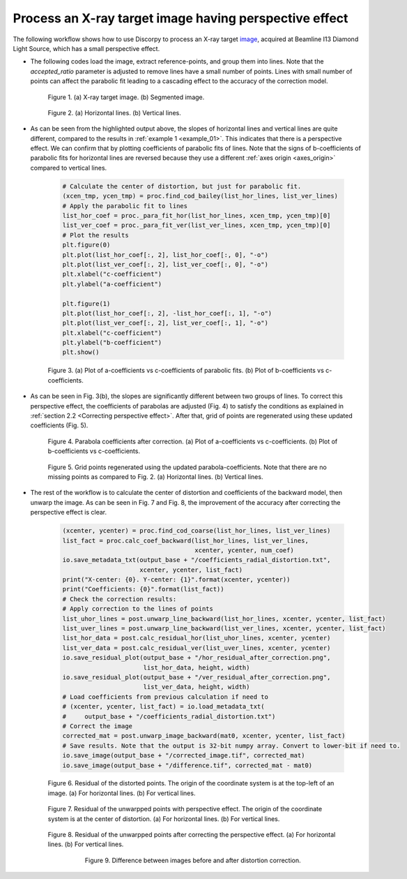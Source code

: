 Process an X-ray target image having perspective effect
=======================================================

The following workflow shows how to use Discorpy to process an X-ray target
`image <https://github.com/DiamondLightSource/discorpy/blob/master/data/dot_pattern_02.jpg>`_,
acquired at Beamline I13 Diamond Light Source, which has a small perspective effect.

- The following codes load the image, extract reference-points, and group
  them into lines. Note that the *accepted_ratio* parameter is adjusted to
  remove lines have a small number of points. Lines with small number of points
  can affect the parabolic fit leading to a cascading effect to the accuracy of
  the correction model.

    .. code-block:: python
        :emphasize-lines: 43

        import numpy as np
        import matplotlib.pyplot as plt
        import discorpy.losa.loadersaver as io
        import discorpy.prep.preprocessing as prep
        import discorpy.proc.processing as proc
        import discorpy.post.postprocessing as post

        # Initial parameters
        file_path = "../data/dot_pattern_02.jpg"
        output_base = "E:/correction/"
        num_coef = 5  # Number of polynomial coefficients
        mat0 = io.load_image(file_path) # Load image
        (height, width) = mat0.shape
        # Segment dots
        mat1 = prep.binarization(mat0)
        # Calculate the median dot size and distance between them.
        (dot_size, dot_dist) = prep.calc_size_distance(mat1)
        # Remove non-dot objects
        mat1 = prep.select_dots_based_size(mat1, dot_size)
        # Remove non-elliptical objects
        mat1 = prep.select_dots_based_ratio(mat1)
        io.save_image(output_base + "/segmented_dots.jpg", mat1)
        # Calculate the slopes of horizontal lines and vertical lines.
        hor_slope = prep.calc_hor_slope(mat1)
        ver_slope = prep.calc_ver_slope(mat1)
        # Group points into lines
        list_hor_lines = prep.group_dots_hor_lines(mat1, hor_slope, dot_dist, accepted_ratio=0.8)
        list_ver_lines = prep.group_dots_ver_lines(mat1, ver_slope, dot_dist, accepted_ratio=0.8)
        # Optional: remove outliners
        list_hor_lines = prep.remove_residual_dots_hor(list_hor_lines, hor_slope)
        list_ver_lines = prep.remove_residual_dots_ver(list_ver_lines, ver_slope)
        # Save output for checking
        io.save_plot_image(output_base + "/horizontal_lines.png", list_hor_lines, height, width)
        io.save_plot_image(output_base + "/vertical_lines.png", list_ver_lines, height, width)
        list_hor_data = post.calc_residual_hor(list_hor_lines, 0.0, 0.0)
        list_ver_data = post.calc_residual_ver(list_ver_lines, 0.0, 0.0)
        io.save_residual_plot(output_base + "/hor_residual_before_correction.png",
                              list_hor_data, height, width)
        io.save_residual_plot(output_base + "/ver_residual_before_correction.png",
                              list_ver_data, height, width)

        print("Horizontal slope: {0}. Vertical slope: {1}".format(hor_slope, ver_slope))
        #>> Horizontal slope: -0.03194770332102831. Vertical slope: 0.03625649318792672

    .. figure:: figs/example_02/fig1.jpg
      :figwidth: 100 %
      :align: center
      :figclass: align-center

      Figure 1. (a) X-ray target image. (b) Segmented image.

    .. figure:: figs/example_02/fig2.png
      :figwidth: 100 %
      :align: center
      :figclass: align-center

      Figure 2. (a) Horizontal lines. (b) Vertical lines.

- As can be seen from the highlighted output above, the slopes of horizontal lines and
  vertical lines are quite different, compared to the results in :ref:`example 1 <example_01>`.
  This indicates that there is a perspective effect. We can confirm that by plotting
  coefficients of parabolic fits of lines. Note that the signs of b-coefficients of
  parabolic fits for horizontal lines are reversed because they use a different
  :ref:`axes origin <axes_origin>` compared to vertical lines.

    .. code-block:: python

        # Calculate the center of distortion, but just for parabolic fit.
        (xcen_tmp, ycen_tmp) = proc.find_cod_bailey(list_hor_lines, list_ver_lines)
        # Apply the parabolic fit to lines
        list_hor_coef = proc._para_fit_hor(list_hor_lines, xcen_tmp, ycen_tmp)[0]
        list_ver_coef = proc._para_fit_ver(list_ver_lines, xcen_tmp, ycen_tmp)[0]
        # Plot the results
        plt.figure(0)
        plt.plot(list_hor_coef[:, 2], list_hor_coef[:, 0], "-o")
        plt.plot(list_ver_coef[:, 2], list_ver_coef[:, 0], "-o")
        plt.xlabel("c-coefficient")
        plt.ylabel("a-coefficient")

        plt.figure(1)
        plt.plot(list_hor_coef[:, 2], -list_hor_coef[:, 1], "-o")
        plt.plot(list_ver_coef[:, 2], list_ver_coef[:, 1], "-o")
        plt.xlabel("c-coefficient")
        plt.ylabel("b-coefficient")
        plt.show()

    .. figure:: figs/example_02/fig3.png
      :figwidth: 100 %
      :align: center
      :figclass: align-center

      Figure 3. (a) Plot of a-coefficients vs c-coefficients of parabolic fits.
      (b) Plot of b-coefficients vs c-coefficients.

- As can be seen in Fig. 3(b), the slopes are significantly different between
  two groups of lines. To correct this perspective effect, the coefficients of
  parabolas are adjusted (Fig. 4) to satisfy the conditions as explained in :ref:`section
  2.2 <Correcting perspective effect>`. After that, grid of points are
  regenerated using these updated coefficients (Fig. 5).

    .. code-block:: python
        :emphasize-lines: 18-19

        # Correct parabola coefficients
        hor_coef_corr, ver_coef_corr = proc._generate_non_perspective_parabola_coef(
                                        list_hor_lines, list_ver_lines)[0:2]
        # Plot to check the results
        plt.figure(0)
        plt.plot(hor_coef_corr[:, 2], hor_coef_corr[:, 0], "-o")
        plt.plot(ver_coef_corr[:, 2], ver_coef_corr[:, 0], "-o")
        plt.xlabel("c-coefficient")
        plt.ylabel("a-coefficient")
        plt.figure(1)
        plt.plot(hor_coef_corr[:, 2], -hor_coef_corr[:, 1], "-o")
        plt.plot(ver_coef_corr[:, 2], ver_coef_corr[:, 1], "-o")
        plt.xlabel("c-coefficient")
        plt.ylabel("b-coefficient")
        plt.ylim((0.03, 0.034))
        plt.show()
        # Regenerate grid points with the correction of perspective effect.
        list_hor_lines, list_ver_lines = proc.regenerate_grid_points_parabola(
            list_hor_lines, list_ver_lines, perspective=True)
        # Save output for checking
        io.save_plot_image(output_base + "/horizontal_lines_regenerated.png", list_hor_lines,
                           height, width)
        io.save_plot_image(output_base + "/vertical_lines_regenerated.png", list_ver_lines,
                           height, width)

    .. figure:: figs/example_02/fig4.png
      :figwidth: 100 %
      :align: center
      :figclass: align-center

      Figure 4. Parabola coefficients after correction. (a) Plot of a-coefficients
      vs c-coefficients. (b) Plot of b-coefficients vs c-coefficients.

    .. figure:: figs/example_02/fig5.png
      :figwidth: 100 %
      :align: center
      :figclass: align-center

      Figure 5. Grid points regenerated using the updated parabola-coefficients.
      Note that there are no missing points as compared to Fig. 2. (a) Horizontal lines.
      (b) Vertical lines.

- The rest of the workflow is to calculate the center of distortion and coefficients
  of the backward model, then unwarp the image. As can be seen in Fig. 7 and
  Fig. 8, the improvement of the accuracy after correcting the perspective effect is clear.

    .. code-block:: python

        (xcenter, ycenter) = proc.find_cod_coarse(list_hor_lines, list_ver_lines)
        list_fact = proc.calc_coef_backward(list_hor_lines, list_ver_lines,
                                            xcenter, ycenter, num_coef)
        io.save_metadata_txt(output_base + "/coefficients_radial_distortion.txt",
                             xcenter, ycenter, list_fact)
        print("X-center: {0}. Y-center: {1}".format(xcenter, ycenter))
        print("Coefficients: {0}".format(list_fact))
        # Check the correction results:
        # Apply correction to the lines of points
        list_uhor_lines = post.unwarp_line_backward(list_hor_lines, xcenter, ycenter, list_fact)
        list_uver_lines = post.unwarp_line_backward(list_ver_lines, xcenter, ycenter, list_fact)
        list_hor_data = post.calc_residual_hor(list_uhor_lines, xcenter, ycenter)
        list_ver_data = post.calc_residual_ver(list_uver_lines, xcenter, ycenter)
        io.save_residual_plot(output_base + "/hor_residual_after_correction.png",
                              list_hor_data, height, width)
        io.save_residual_plot(output_base + "/ver_residual_after_correction.png",
                              list_ver_data, height, width)
        # Load coefficients from previous calculation if need to
        # (xcenter, ycenter, list_fact) = io.load_metadata_txt(
        #     output_base + "/coefficients_radial_distortion.txt")
        # Correct the image
        corrected_mat = post.unwarp_image_backward(mat0, xcenter, ycenter, list_fact)
        # Save results. Note that the output is 32-bit numpy array. Convert to lower-bit if need to.
        io.save_image(output_base + "/corrected_image.tif", corrected_mat)
        io.save_image(output_base + "/difference.tif", corrected_mat - mat0)

    .. figure:: figs/example_02/fig6.png
      :figwidth: 100 %
      :align: center
      :figclass: align-center

      Figure 6. Residual of the distorted points. The origin of the coordinate
      system is at the top-left of an image. (a) For horizontal lines.
      (b) For vertical lines.

    .. figure:: figs/example_02/fig7.png
      :figwidth: 100 %
      :align: center
      :figclass: align-center

      Figure 7. Residual of the unwarpped points with perspective effect. The
      origin of the coordinate system is at the center of distortion.
      (a) For horizontal lines. (b) For vertical lines.

    .. figure:: figs/example_02/fig8.png
      :figwidth: 100 %
      :align: center
      :figclass: align-center

      Figure 8. Residual of the unwarpped points after correcting the perspective
      effect. (a) For horizontal lines. (b) For vertical lines.

    .. figure:: figs/example_02/fig9.jpg
      :figwidth: 75 %
      :align: center
      :figclass: align-center

      Figure 9. Difference between images before and after distortion correction.
